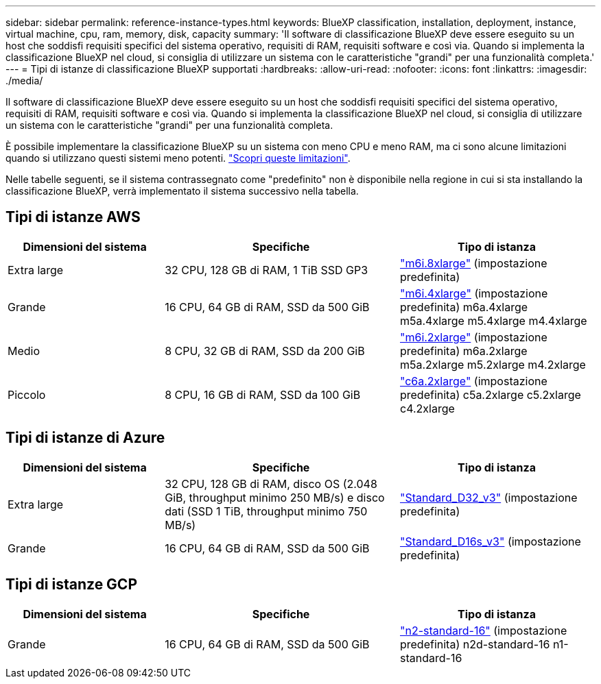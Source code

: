 ---
sidebar: sidebar 
permalink: reference-instance-types.html 
keywords: BlueXP classification, installation, deployment, instance, virtual machine, cpu, ram, memory, disk, capacity 
summary: 'Il software di classificazione BlueXP deve essere eseguito su un host che soddisfi requisiti specifici del sistema operativo, requisiti di RAM, requisiti software e così via. Quando si implementa la classificazione BlueXP nel cloud, si consiglia di utilizzare un sistema con le caratteristiche "grandi" per una funzionalità completa.' 
---
= Tipi di istanze di classificazione BlueXP supportati
:hardbreaks:
:allow-uri-read: 
:nofooter: 
:icons: font
:linkattrs: 
:imagesdir: ./media/


[role="lead"]
Il software di classificazione BlueXP deve essere eseguito su un host che soddisfi requisiti specifici del sistema operativo, requisiti di RAM, requisiti software e così via. Quando si implementa la classificazione BlueXP nel cloud, si consiglia di utilizzare un sistema con le caratteristiche "grandi" per una funzionalità completa.

È possibile implementare la classificazione BlueXP su un sistema con meno CPU e meno RAM, ma ci sono alcune limitazioni quando si utilizzano questi sistemi meno potenti. link:concept-cloud-compliance.html#using-a-smaller-instance-type["Scopri queste limitazioni"^].

Nelle tabelle seguenti, se il sistema contrassegnato come "predefinito" non è disponibile nella regione in cui si sta installando la classificazione BlueXP, verrà implementato il sistema successivo nella tabella.



== Tipi di istanze AWS

[cols="20,30,25"]
|===
| Dimensioni del sistema | Specifiche | Tipo di istanza 


| Extra large | 32 CPU, 128 GB di RAM, 1 TiB SSD GP3 | https://aws.amazon.com/ec2/instance-types/m6i/["m6i.8xlarge"^] (impostazione predefinita) 


| Grande | 16 CPU, 64 GB di RAM, SSD da 500 GiB | https://aws.amazon.com/ec2/instance-types/m6i/["m6i.4xlarge"^] (impostazione predefinita) m6a.4xlarge m5a.4xlarge m5.4xlarge m4.4xlarge 


| Medio | 8 CPU, 32 GB di RAM, SSD da 200 GiB | https://aws.amazon.com/ec2/instance-types/m6i/["m6i.2xlarge"^] (impostazione predefinita) m6a.2xlarge m5a.2xlarge m5.2xlarge m4.2xlarge 


| Piccolo | 8 CPU, 16 GB di RAM, SSD da 100 GiB | https://aws.amazon.com/ec2/instance-types/c6a/["c6a.2xlarge"^] (impostazione predefinita) c5a.2xlarge c5.2xlarge c4.2xlarge 
|===


== Tipi di istanze di Azure

[cols="20,30,25"]
|===
| Dimensioni del sistema | Specifiche | Tipo di istanza 


| Extra large | 32 CPU, 128 GB di RAM, disco OS (2.048 GiB, throughput minimo 250 MB/s) e disco dati (SSD 1 TiB, throughput minimo 750 MB/s) | https://learn.microsoft.com/en-us/azure/virtual-machines/dv3-dsv3-series#dv3-series["Standard_D32_v3"^] (impostazione predefinita) 


| Grande | 16 CPU, 64 GB di RAM, SSD da 500 GiB | https://learn.microsoft.com/en-us/azure/virtual-machines/dv3-dsv3-series#dsv3-series["Standard_D16s_v3"^] (impostazione predefinita) 
|===


== Tipi di istanze GCP

[cols="20,30,25"]
|===
| Dimensioni del sistema | Specifiche | Tipo di istanza 


| Grande | 16 CPU, 64 GB di RAM, SSD da 500 GiB | https://cloud.google.com/compute/docs/general-purpose-machines#n2_machines["n2-standard-16"^] (impostazione predefinita) n2d-standard-16 n1-standard-16 
|===